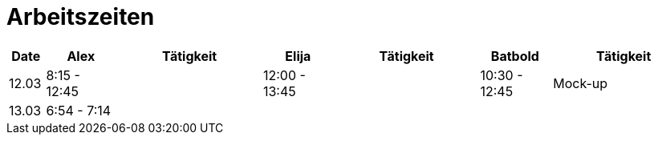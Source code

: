 ﻿= Arbeitszeiten

[cols="1,2,4,2,4,2,4",options="header"]
|===
| Date | Alex | Tätigkeit | Elija | Tätigkeit | Batbold| Tätigkeit
|12.03 | 8:15 - 12:45 || 12:00 - 13:45 || 10:30 - 12:45| Mock-up
|13.03 | 6:54 - 7:14 |||| |
|===
